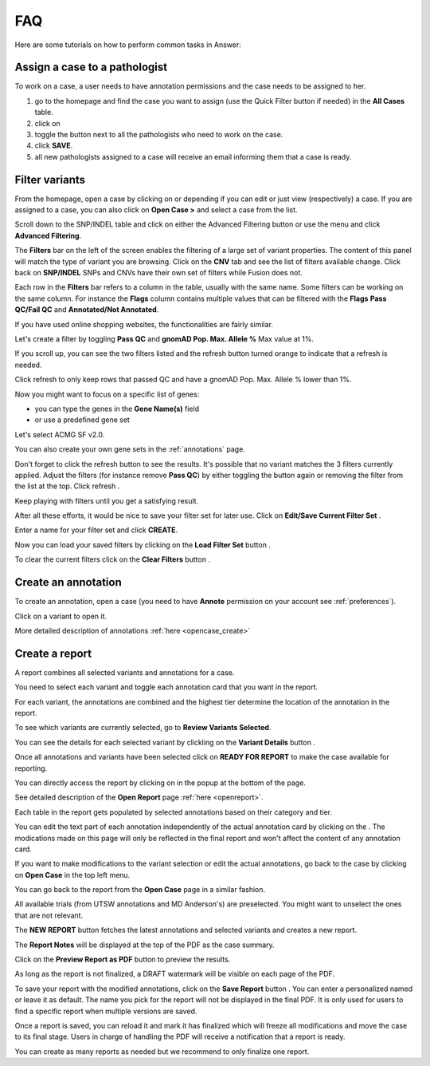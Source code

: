 .. _faq:

FAQ
===

Here are some tutorials on how to perform common tasks in Answer:

Assign a case to a pathologist
------------------------------

To work on a case, a user needs to have annotation permissions and the case needs to be assigned to her.

#. go to the homepage and find the case you want to assign (use the Quick Filter button if needed) in the **All Cases** table.
#. click on |assign| 
#. toggle the button next to all the pathologists who need to work on the case.
#. click **SAVE**.
#. all new pathologists assigned to a case will receive an email informing them that a case is ready.

.. |assign| image:: img/baseline_assignment_ind_black_18dp.png 
   :width: 20

.. image:: img/homepage/assign-case.png 
   :width: 600   


Filter variants
------------------

From the homepage, open a case by clicking on |pencil| or |eye| depending if you can edit or just view (respectively) a case.
If you are assigned to a case, you can also click on **Open Case >** and select a case from the list.

.. |pencil| image:: img/pencil.png 
   :width: 20

.. |eye| image:: img/eye.png 
   :width: 20   

Scroll down to the SNP/INDEL table and click on either the Advanced Filtering button |filter| or use the menu and click **Advanced Filtering**.


.. |filter| image:: img/filter-variant.png 
   :width: 20

.. image:: img/opencase/advanced-filtering-menu.png 
   :width: 600    

The **Filters** bar on the left of the screen enables the filtering of a large set of variant properties. 
The content of this panel will match the type of variant you are browsing. Click on the **CNV** tab and see the list of filters available change. Click back on **SNP/INDEL**
SNPs and CNVs have their own set of filters while Fusion does not.

Each row in the **Filters** bar refers to a column in the table, usually with the same name. Some filters can be working on the same column. 
For instance the **Flags** column contains multiple values that can be filtered with the **Flags** **Pass QC/Fail QC** and **Annotated/Not Annotated**.

If you have used online shopping websites, the functionalities are fairly similar.

Let's create a filter by toggling **Pass QC** and **gnomAD Pop. Max. Allele %** Max value at 1%.

If you scroll up, you can see the two filters listed and the refresh button |refresh| turned orange to indicate that a refresh is needed.

.. image:: img/opencase/filters-on.png 
   :width: 400    

Click refresh |refresh| to only keep rows that passed QC and have a gnomAD Pop. Max. Allele % lower than 1%.

.. |refresh| image:: img/refresh.png 
   :width: 20   

Now you might want to focus on a specific list of genes:

- you can type the genes in the **Gene Name(s)** field
- or use a predefined gene set

.. image:: img/opencase/advanced_filtering_gene_sets.png 
   :width: 600

Let's select ACMG SF v2.0.

You can also create your own gene sets in the :ref:`annotations` page.

Don't forget to click the refresh |refresh| button to see the results. It's possible that no variant matches the 3 filters currently applied.
Adjust the filters (for instance remove **Pass QC**) by either toggling the button again or removing the filter from the list at the top. Click refresh |refresh|.

Keep playing with filters until you get a satisfying result.

After all these efforts, it would be nice to save your filter set for later use. Click on **Edit/Save Current Filter Set** |save|.

Enter a name for your filter set and click **CREATE**.

.. |save| image:: img/content-save.png 
   :width: 20   

Now you can load your saved filters by clicking on the **Load Filter Set** button |loadfilter|.   

.. |loadfilter| image:: img/filter-outline.png 
   :width: 20   

.. image:: img/opencase/advanced_filtering_load_filter_set.png 
   :width: 400

To clear the current filters click on the **Clear Filters** button |clearfilters|.

.. |clearfilters| image:: img/filter-remove-outline.png 
   :width: 20    


Create an annotation
--------------------

To create an annotation, open a case (you need to have **Annote** permission on your account see :ref:`preferences`).

Click on a variant |zoom| to open it.

.. |zoom| image:: img/baseline_zoom_in_black_18dp.png 
   :width: 20    

More detailed description of annotations :ref:`here <opencase_create>`

.. _createreport:

Create a report
---------------

A report combines all selected variants and annotations for a case.

You need to select each variant and toggle each annotation card that you want in the report.

For each variant, the annotations are combined and the highest tier determine the location of the annotation in the report.

To see which variants are currently selected, go to **Review Variants Selected**.

.. image:: img/opencase/review-variant-buttons.png 
   :width: 600

You can see the details for each selected variant by clickling on the **Variant Details** button |zoom|.

.. image:: img/opencase/toggle-annotation.png 
   :width: 600

Once all annotations and variants have been selected click on **READY FOR REPORT** to make the case available for reporting.

You can directly access the report by clicking on |clipboard| in the popup at the bottom of the page.

.. image:: img/opencase/go-to-edit-report.png 
   :width: 600

.. |clipboard| image:: img/clipboard-text.png 
   :width: 20       

See detailed description of the **Open Report** page :ref:`here <openreport>`.

Each table in the report gets populated by selected annotations based on their category and tier.

You can edit the text part of each annotation independently of the actual annotation card by clicking on the |pencil|. 
The modications made on this page will only be reflected in the final report and won't affect the content of any annotation card. 

If you want to make modifications to the variant selection or edit the actual annotations,
go back to the case by clicking on **Open Case** in the top left menu. 

.. image:: img/openreport/opencase.png 
   :width: 600

You can go back to the report from the **Open Case** page in a similar fashion.

All available trials (from UTSW annotations and MD Anderson's) are preselected. You might want to unselect the ones that are not relevant.

The **NEW REPORT** button fetches the latest annotations and selected variants and creates a new report.

The **Report Notes** will be displayed at the top of the PDF as the case summary.

Click on the **Preview Report as PDF** button |pdf| to preview the results.

.. |pdf| image:: img/baseline_picture_as_pdf_black_18dp.png 
   :width: 20 

As long as the report is not finalized, a DRAFT watermark will be visible on each page of the PDF.

To save your report with the modified annotations, click on the **Save Report** button |save|. You can enter a personalized named or leave it as default. 
The name you pick for the report will not be displayed in the final PDF. It is only used for users to find a specific report when multiple versions are saved.

Once a report is saved, you can reload it and mark it has finalized which will freeze all modifications and move the case to its final stage. Users in charge of handling the PDF will receive
a notification that a report is ready.

You can create as many reports as needed but we recommend to only finalize one report.

